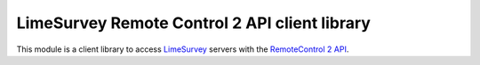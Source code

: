 LimeSurvey Remote Control 2 API client library
==============================================

This module is a client library to access LimeSurvey_ servers with the
`RemoteControl 2 API`_.

.. _LimeSurvey: https://www.limesurvey.org
.. _RemoteControl 2 API: https://manual.limesurvey.org/RemoteControl_2_API
